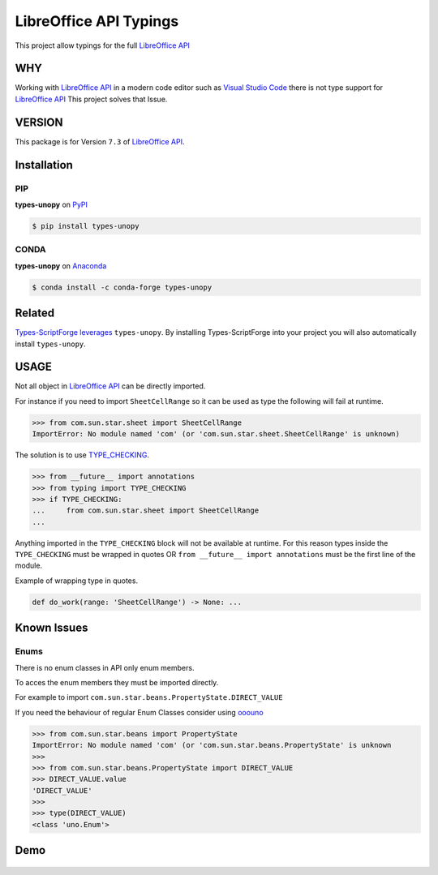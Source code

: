 =======================
LibreOffice API Typings
=======================

This project allow typings for the full `LibreOffice API <https://api.libreoffice.org/>`_

WHY
===

Working with `LibreOffice API <https://api.libreoffice.org/>`_ in a modern code editor such as `Visual Studio Code <https://code.visualstudio.com/>`_
there is not type support for `LibreOffice API <https://api.libreoffice.org/>`_ This project solves that Issue.

VERSION
=======

This package is for Version ``7.3`` of `LibreOffice API <https://api.libreoffice.org/>`_.

Installation
============

PIP
---

**types-unopy** on `PyPI <https://pypi.org/project/types-unopy/>`_

.. code-block:: bash

    $ pip install types-unopy


CONDA
-----

**types-unopy** on `Anaconda <https://anaconda.org/conda-forge/types-unopy>`_

.. code-block:: bash

    $ conda install -c conda-forge types-unopy

Related
=======

`Types-ScriptForge leverages <https://github.com/Amourspirit/python-types-scriptforge>`_ ``types-unopy``. By installing
Types-ScriptForge into your project you will also automatically install ``types-unopy``.

USAGE
=====

Not all object in `LibreOffice API <https://api.libreoffice.org/>`_ can be directly imported.

For instance if you need to import ``SheetCellRange`` so it can be used
as type the following will fail at runtime.

.. code-block:: python

    >>> from com.sun.star.sheet import SheetCellRange
    ImportError: No module named 'com' (or 'com.sun.star.sheet.SheetCellRange' is unknown)

The solution is to use `TYPE_CHECKING <https://docs.python.org/3/library/typing.html#typing.TYPE_CHECKING>`_.

.. code-block:: python

    >>> from __future__ import annotations
    >>> from typing import TYPE_CHECKING
    >>> if TYPE_CHECKING:
    ...     from com.sun.star.sheet import SheetCellRange
    ...

Anything imported in the ``TYPE_CHECKING`` block will not be available at runtime.
For this reason types inside the ``TYPE_CHECKING`` must be wrapped in quotes OR ``from __future__ import annotations`` must be the first line of the module.

Example of wrapping type in quotes.

.. code-block:: python

    def do_work(range: 'SheetCellRange') -> None: ...

Known Issues
============

Enums
-----

There is no enum classes in API only enum members.

To acces the enum members they must be imported directly.

For example to import ``com.sun.star.beans.PropertyState.DIRECT_VALUE``


If you need the behaviour of regular Enum Classes consider using `ooouno <https://github.com/Amourspirit/python-ooouno>`_

.. code-block:: python

    >>> from com.sun.star.beans import PropertyState
    ImportError: No module named 'com' (or 'com.sun.star.beans.PropertyState' is unknown
    >>>
    >>> from com.sun.star.beans.PropertyState import DIRECT_VALUE
    >>> DIRECT_VALUE.value
    'DIRECT_VALUE'
    >>>
    >>> type(DIRECT_VALUE)
    <class 'uno.Enum'>

Demo
====

.. figure:: https://user-images.githubusercontent.com/4193389/163689461-ab349f19-81b0-450b-bf49-50303a5c4da4.gif
    :alt: Example image.
